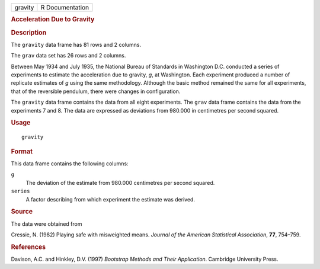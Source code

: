 .. container::

   .. container::

      ======= ===============
      gravity R Documentation
      ======= ===============

      .. rubric:: Acceleration Due to Gravity
         :name: acceleration-due-to-gravity

      .. rubric:: Description
         :name: description

      The ``gravity`` data frame has 81 rows and 2 columns.

      The ``grav`` data set has 26 rows and 2 columns.

      Between May 1934 and July 1935, the National Bureau of Standards
      in Washington D.C. conducted a series of experiments to estimate
      the acceleration due to gravity, *g*, at Washington. Each
      experiment produced a number of replicate estimates of *g* using
      the same methodology. Although the basic method remained the same
      for all experiments, that of the reversible pendulum, there were
      changes in configuration.

      The ``gravity`` data frame contains the data from all eight
      experiments. The ``grav`` data frame contains the data from the
      experiments 7 and 8. The data are expressed as deviations from
      980.000 in centimetres per second squared.

      .. rubric:: Usage
         :name: usage

      ::

         gravity

      .. rubric:: Format
         :name: format

      This data frame contains the following columns:

      ``g``
         The deviation of the estimate from 980.000 centimetres per
         second squared.

      ``series``
         A factor describing from which experiment the estimate was
         derived.

      .. rubric:: Source
         :name: source

      The data were obtained from

      Cressie, N. (1982) Playing safe with misweighted means. *Journal
      of the American Statistical Association*, **77**, 754–759.

      .. rubric:: References
         :name: references

      Davison, A.C. and Hinkley, D.V. (1997) *Bootstrap Methods and
      Their Application*. Cambridge University Press.
